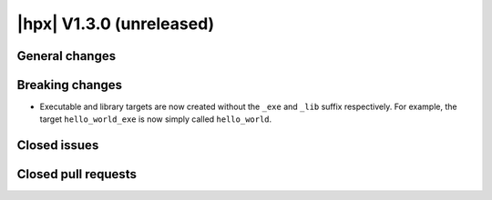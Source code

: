 ..
    Copyright (C) 2007-2018 Hartmut Kaiser

    Distributed under the Boost Software License, Version 1.0. (See accompanying
    file LICENSE_1_0.txt or copy at http://www.boost.org/LICENSE_1_0.txt)

.. _hpx_1_3_0:

=========================
|hpx| V1.3.0 (unreleased)
=========================

General changes
===============

Breaking changes
================

* Executable and library targets are now created without the ``_exe`` and ``_lib`` suffix respectively.
  For example, the target ``hello_world_exe`` is now simply called ``hello_world``.

Closed issues
=============

Closed pull requests
====================
